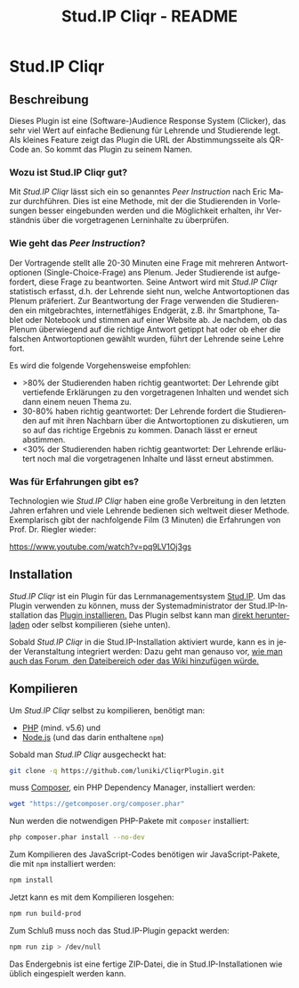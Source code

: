 #+TITLE: Stud.IP Cliqr - README
#+EMAIL: luniki@gmail.com
#+LANGUAGE: de
#+OPTIONS: toc:nil
#+OPTIONS: author:nil
#+OPTIONS: num:0

* Stud.IP Cliqr
** Beschreibung

Dieses Plugin ist eine (Software-)Audience Response System (Clicker), das sehr viel Wert auf einfache Bedienung für
Lehrende und Studierende legt. Als kleines Feature zeigt das Plugin die URL der Abstimmungsseite als QR-Code an. So
kommt das Plugin zu seinem Namen.

*** Wozu ist Stud.IP Cliqr gut?
Mit /Stud.IP Cliqr/ lässt sich ein so genanntes /Peer Instruction/ nach Eric Mazur durchführen. Dies ist eine Methode, mit
der die Studierenden in Vorlesungen besser eingebunden werden und die Möglichkeit erhalten, ihr Verständnis über die
vorgetragenen Lerninhalte zu überprüfen.

*** Wie geht das /Peer Instruction/?
Der Vortragende stellt alle 20-30 Minuten eine Frage mit mehreren Antwortoptionen (Single-Choice-Frage) ans Plenum.
Jeder Studierende ist aufgefordert, diese Frage zu beantworten. Seine Antwort wird mit /Stud.IP Cliqr/ statistisch
erfasst, d.h. der Lehrende sieht nun, welche Antwortoptionen das Plenum präferiert. Zur Beantwortung der Frage verwenden
die Studierenden ein mitgebrachtes, internetfähiges Endgerät, z.B. ihr Smartphone, Tablet oder Notebook und stimmen auf
einer Website ab. Je nachdem, ob das Plenum überwiegend auf die richtige Antwort getippt hat oder ob eher die falschen
Antwortoptionen gewählt wurden, führt der Lehrende seine Lehre fort.

Es wird die folgende Vorgehensweise empfohlen:

 - >80% der Studierenden haben richtig geantwortet: Der Lehrende gibt vertiefende Erklärungen zu den vorgetragenen Inhalten und wendet sich dann einem neuen Thema zu.
 - 30-80% haben richtig geantwortet: Der Lehrende fordert die Studierenden auf mit ihren Nachbarn über die Antwortoptionen zu diskutieren, um so auf das richtige Ergebnis zu kommen. Danach lässt er erneut abstimmen.
 - <30% der Studierenden haben richtig geantwortet: Der Lehrende erläutert noch mal die vorgetragenen Inhalte und lässt erneut abstimmen.

*** Was für Erfahrungen gibt es?

   Technologien wie /Stud.IP Cliqr/ haben eine große Verbreitung in
   den letzten Jahren erfahren und viele Lehrende bedienen sich
   weltweit dieser Methode. Exemplarisch gibt der nachfolgende Film (3
   Minuten) die Erfahrungen von Prof. Dr. Riegler wieder:

   [[https://www.youtube.com/watch?v=pq9LV1Oj3gs]]

** Installation

   /Stud.IP Cliqr/ ist ein Plugin für das Lernmanagementsystem
   [[https://studip.de][Stud.IP]]. Um das Plugin verwenden zu können, muss der
   Systemadministrator der Stud.IP-Installation das [[https://hilfe.studip.de/admin/Admins/PluginVerwaltung][Plugin
   installieren.]] Das Plugin selbst kann man [[https://github.com/luniki/CliqrPlugin/releases][direkt herunterladen]] oder
   selbst kompilieren (siehe unten).

   Sobald /Stud.IP Cliqr/ in die Stud.IP-Installation aktiviert wurde,
   kann es in jeder Veranstaltung integriert werden: Dazu geht man
   genauso vor, [[https://hilfe.studip.de/help/4.0/de/Basis/VeranstaltungenVerwaltenModule][wie man auch das Forum, den Dateibereich oder das Wiki
   hinzufügen würde.]]

** Kompilieren
   :PROPERTIES:
   :header-args: :dir /tmp/CliqrPlugin
   :END:
Um /Stud.IP Cliqr/ selbst zu kompilieren, benötigt man:

 - [[https://secure.php.net/][PHP]] (mind. v5.6) und
 - [[https://nodejs.org][Node.js]] (und das darin enthaltene =npm=)

Sobald man /Stud.IP Cliqr/ ausgecheckt hat:

#+BEGIN_SRC bash :dir /tmp :results silent
git clone -q https://github.com/luniki/CliqrPlugin.git
#+END_SRC

muss [[https://getcomposer.org][Composer]], ein PHP Dependency Manager, installiert werden:

#+BEGIN_SRC bash :results drawer :async
wget "https://getcomposer.org/composer.phar"
#+END_SRC

#+RESULTS:
:RESULTS:
:END:

Nun werden die notwendigen PHP-Pakete mit =composer= installiert:

#+BEGIN_SRC bash :results drawer :async
php composer.phar install --no-dev
#+END_SRC

#+RESULTS:
:RESULTS:
:END:

Zum Kompilieren des JavaScript-Codes benötigen wir JavaScript-Pakete, die mit =npm= installiert werden:

#+BEGIN_SRC bash :results drawer :async
npm install
#+END_SRC

#+RESULTS:
:RESULTS:
added 1214 packages from 686 contributors and audited 9699 packages in 29.569s
found 0 vulnerabilities

:END:

Jetzt kann es mit dem Kompilieren losgehen:

#+BEGIN_SRC bash :results drawer :async
npm run build-prod
#+END_SRC

#+RESULTS:
:RESULTS:

> studip-plugin-cliqr@2.0.0 build-prod /tmp/CliqrPlugin
> webpack --config webpack.prod.js --mode production

Hash: 367aca1846d3be0e9967
Version: webpack 4.12.0
Time: 17804ms
Built at: 2018-07-04 11:59:40
                                 Asset      Size  Chunks             Chunk Names
                             studip.js   204 KiB       4  [emitted]  studip
             task-type.scales.chunk.js  44.8 KiB       0  [emitted]  task-type.scales
             scales-histogram.chunk.js  46.6 KiB       2  [emitted]  scales-histogram
                             polls.css  15.6 KiB       3  [emitted]  polls
                              polls.js   152 KiB       3  [emitted]  polls
                            studip.css  15.6 KiB       4  [emitted]  studip
    task-type.multiple-choice.chunk.js  37.9 KiB       1  [emitted]  task-type.multiple-choice
         task-type.scales.chunk.js.map   114 KiB       0  [emitted]  task-type.scales
task-type.multiple-choice.chunk.js.map  96.7 KiB       1  [emitted]  task-type.multiple-choice
         scales-histogram.chunk.js.map   118 KiB       2  [emitted]  scales-histogram
                          polls.js.map   753 KiB       3  [emitted]  polls
                         studip.js.map   893 KiB       4  [emitted]  studip
 [14] ./error.js 137 bytes {3} {4} [built]
 [37] ./utils.js 1.34 KiB {3} {4} [built]
 [57] ./models/votings.js + 1 modules 2.77 KiB {3} {4} [built]
      | ./models/votings.js 770 bytes [built]
      | ./models/id_list.js 2.01 KiB [built]
[106] (webpack)/buildin/global.js 489 bytes {3} {4} [built]
[107] ./jquery.js 29 bytes {3} {4} [built]
[163] ../scss/core.scss 39 bytes {3} {4} [built]
[164] ./public-path.js 198 bytes {3} {4} [built]
[371] ./polls-app.js + 2 modules 5.64 KiB {3} [built]
      | ./polls-app.js 1.59 KiB [built]
      | ./routers/polls.js 2.17 KiB [built]
      | ./views/polls_index.js 1.82 KiB [built]
[372] ./studip-app.js + 19 modules 42.7 KiB {4} [built]
      | ./views/tasks_show.js 3.57 KiB [built]
      | ./studip-app.js 1.86 KiB [built]
      | ./views/archive.js 1.19 KiB [built]
      | ./routers/studip-fetcher.js 2.69 KiB [built]
      | ./views/votings_show.js 4.39 KiB [built]
      | ./views/task_groups_index.js 2.96 KiB [built]
      | ./views/votings_compare.js 1.89 KiB [built]
      | ./routers/studip.js 4.15 KiB [built]
      | ./views/tasks_edit.js 2.77 KiB [built]
      | ./views/task_groups_show.js 787 bytes [built]
      | ./views/task_groups_edit.js 1.93 KiB [built]
      | ./views/tasks_create.js 3.51 KiB [built]
      | ./views/task_list.js 971 bytes [built]
      | ./models/tasks.js 375 bytes [built]
      | ./views/task_groups_import.js 2.04 KiB [built]
      |     + 5 hidden modules
[375] ../hbs/votings-show.hbs 7.74 KiB {4} [built]
[376] ../hbs/votings-compare.hbs 2.9 KiB {4} [built]
[379] ../hbs/tasks-show.hbs 6.38 KiB {4} [built]
[380] ../hbs/tasks-edit.hbs 775 bytes {4} [built]
[381] ../hbs/tasks-create.hbs 3.36 KiB {4} [built]
[382] ../hbs/task-groups-show.hbs 1.69 KiB {4} [built]
    + 401 hidden modules
Child mini-css-extract-plugin ../../node_modules/css-loader/index.js??ref--4-1!../../node_modules/postcss-loader/lib/index.js!../scss/core.scss:
    [1] /tmp/CliqrPlugin/node_modules/css-loader??ref--4-1!/tmp/CliqrPlugin/node_modules/postcss-loader/lib!../scss/core.scss 21.7 KiB {0} [built]
        + 1 hidden module
:END:

Zum Schluß muss noch das Stud.IP-Plugin gepackt werden:

#+BEGIN_SRC bash :results drawer :async
npm run zip > /dev/null
#+END_SRC

#+RESULTS:
:RESULTS:
:END:

Das Endergebnis ist eine fertige ZIP-Datei, die in Stud.IP-Installationen wie üblich eingespielt werden kann.

#+BEGIN_SRC bash :results raw :exports none
echo "[[file:$(pwd)/cliqr.zip]]"
#+END_SRC

#+RESULTS:
[[file:/tmp/CliqrPlugin/cliqr.zip]]
